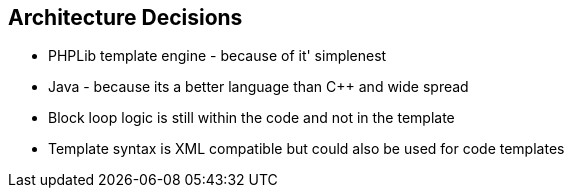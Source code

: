 [[section-design-decisions]]
== Architecture Decisions

* PHPLib template engine - because of it' simplenest
* Java - because its a better language than C++ and wide spread
* Block loop logic is still within the code and not in the template
* Template syntax is XML compatible but could also be used for code templates
